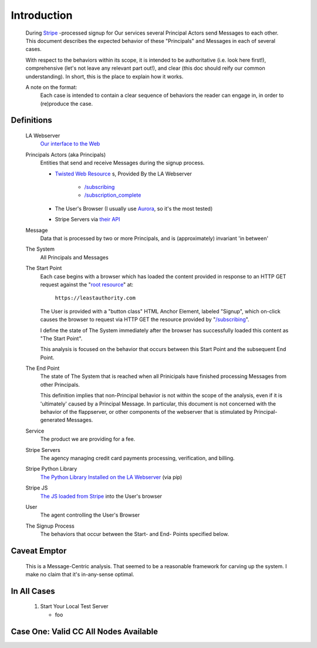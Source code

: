.. _Stripe: https://stripe.com
.. _The JS loaded from Stripe: https://stripe.com/docs/stripe.js
.. _The Python Library Installed on the LA Webserver: https://github.com/stripe/stripe-python
.. _root resource: https://twistedmatrix.com/documents/current/web/howto/web-in-60/static-dispatch.html
.. _Our interface to the Web: https://github.com/LeastAuthority/leastauthority.com
.. _/subscribing: https://github.com/LeastAuthority/leastauthority.com/blob/103_implement_stripe_01/lae_site/handlers/subscribing.py
.. _Twisted Web Resource:
.. https://twistedmatrix.com/documents/current/api/twisted.web.resource.Resource.html
.. _/subscription_complete: https://github.com/LeastAuthority/leastauthority.com/blob/103_implement_stripe_01/lae_site/handlers/subscription_complete.py
.. _Aurora: http://ppa.launchpad.net/ubuntu-mozilla-daily/firefox-aurora/ubuntu/
.. _their API: https://stripe.com/docs/api

Introduction
============

 During Stripe_ -processed signup for Our services several 
 Principal Actors send Messages to each other.  This document describes the 
 expected behavior of these "Principals" and Messages in each of several cases. 

 With respect to the behaviors within its scope, it is intended to be
 authoritative (i.e. look here first!), comprehensive (let's not leave any
 relevant part out!), and clear (this doc should reify our common
 understanding). In short, this is the place to explain how it works. 

 A note on the format:
   Each case is intended to contain a clear sequence of behaviors the reader
   can engage in, in order to (re)produce the case.

Definitions
-----------

  LA Webserver
    `Our interface to the Web`_

  Principals Actors (aka Principals)
    Entities that send and receive Messages during the signup process.

    - `Twisted Web Resource`_ s, Provided By the LA Webserver

       - `/subscribing`_
       - `/subscription_complete`_
  
    - The User's Browser (I usually use `Aurora`_, so it's the most tested)
    - Stripe Servers via `their API`_
   
  Message
    Data that is processed by two or more Principals, and is (approximately) invariant 'in between'

  The System
    All Principals and Messages

  The Start Point
    Each case begins with a browser which has loaded the content provided in
    response to an HTTP GET request against the "`root resource`_" at:

      ``https://leastauthority.com``

    The User is provided with a "button class" HTML Anchor Element, labeled
    "Signup", which on-click causes the browser to request via HTTP GET the
    resource provided by "`/subscribing`_".  

    I define the state of The System immediately after the browser has
    successfully loaded this content as "The Start Point". 

    This analysis is focused on the behavior that occurs between this Start
    Point and the subsequent End Point.

  The End Point
    The state of The System that is reached when all Prinicipals have
    finished processing Messages from other Principals.

    This definition implies that non-Principal behavior is not within the scope of the
    analysis, even if it is 'ultimately' caused by a Principal Message.  In
    particular, this document is not concerned with the behavior of the
    flappserver, or other components of the webserver that is stimulated
    by Principal-generated Messages. 

  Service
    The product we are providing for a fee.

  Stripe Servers
    The agency managing credit card payments processing, verification, and
    billing.
 
  Stripe Python Library
    `The Python Library Installed on the LA Webserver`_ (via pip)

  Stripe JS
    `The JS loaded from Stripe`_ into the User's browser

  User
    The agent controlling the User's Browser

  The Signup Process
    The behaviors that occur between the Start- and End- Points specified below.


Caveat Emptor
-------------

 This is a Message-Centric analysis.  That seemed to be a reasonable
 framework for carving up the system.  I make no claim that it's in-any-sense optimal.

In All Cases
------------

  1. Start Your Local Test Server

     - foo
 

Case One: Valid CC All Nodes Available
--------------------------------------
